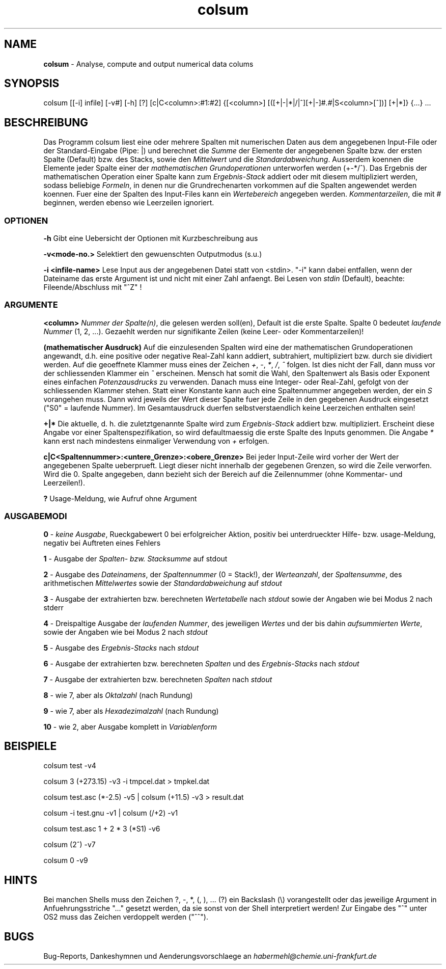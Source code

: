 .\" COLSUM
.\" Copyright (c) 1995-2008, Stefan Habermehl
.\"
.TH colsum 1 "COLSUM 0.2 pl3"
.SH NAME
.B colsum
\- Analyse, compute and output numerical data colums
.SH SYNOPSIS
colsum [[-i] infile] [-v#] [-h] [?] [c|C<column>:#1:#2] {[<column>] [([+|-|*|/|^][+|-]#.#|S<column>[^])] [+|*]} {...} ...
.SH BESCHREIBUNG
Das Programm colsum liest eine oder mehrere Spalten mit numerischen Daten aus
dem angegebenen Input-File oder der Standard-Eingabe (Pipe: |) und berechnet
die \fISumme\fP der Elemente der angegebenen Spalte bzw. der ersten Spalte
(Default) bzw. des Stacks, sowie den \fIMittelwert\fP und die
\fIStandardabweichung\fP. Ausserdem koennen die Elemente jeder Spalte einer der
\fImathematischen\ Grundoperationen\fP unterworfen werden (+-*/^). Das Ergebnis
der mathematischen Operation einer Spalte kann zum \fIErgebnis-Stack\fP addiert
oder mit diesem multipliziert werden, sodass beliebige \fIFormeln\fP, in denen
nur die Grundrechenarten vorkommen auf die Spalten angewendet werden koennen.
Fuer eine der Spalten des Input-Files kann ein \fIWertebereich\fP angegeben werden.
\fIKommentarzeilen\fP, die mit # beginnen, werden ebenso wie Leerzeilen
ignoriert.
.SS OPTIONEN
.sp
.I \fB-h\fP
Gibt eine Uebersicht der Optionen mit Kurzbeschreibung aus
.sp
.I \fB-v<mode-no.>\fP
Selektiert den gewuenschten Outputmodus (s.u.)
.sp
.I \fB-i <infile-name>\fP
Lese Input aus der angegebenen Datei statt von <stdin>.
"-i" kann dabei entfallen, wenn der Dateiname das erste Argument ist und
nicht mit einer Zahl anfaengt.
Bei Lesen von \fIstdin\fP (Default), beachte: Fileende/Abschluss mit "^Z" !
.PP
.SS ARGUMENTE
.sp
.I \fB<column>\fP
\fINummer der Spalte(n)\fP, die gelesen werden soll(en), Default ist die erste Spalte.
Spalte 0 bedeutet \fIlaufende Nummer\fP (1, 2, ...). Gezaehlt werden nur
signifikante Zeilen (keine Leer- oder Kommentarzeilen)!
.sp
.I \fB(mathematischer\ Ausdruck)\fP
Auf die einzulesenden Spalten wird eine der mathematischen Grundoperationen
angewandt, d.h. eine positive oder negative Real-Zahl kann addiert, subtrahiert,
multipliziert bzw. durch sie dividiert werden. Auf die geoeffnete Klammer muss
eines der Zeichen \fI+\fP, \fI\-\fP, \fI*\fP, \fI/\fP, \fI^\fP folgen.
Ist dies nicht der Fall, dann muss vor der schliessenden Klammer ein \fP^\fP erscheinen.
Mensch hat somit die Wahl, den Spaltenwert als Basis oder Exponent eines
einfachen \fIPotenzausdrucks\fP zu verwenden.
.\" Bei Multiplikation und Division kann noch ein Vorzeichen \fI+\fP oder \fI\-\fP folgen.
Danach muss eine
Integer- oder Real-Zahl, gefolgt von der schliessenden Klammer stehen.
Statt einer Konstante kann auch eine Spaltennummer angegeben werden, der ein
\fIS\fP vorangehen muss. Dann wird jeweils der Wert dieser Spalte fuer jede Zeile
in den gegebenen Ausdruck eingesetzt ("S0" = laufende Nummer). Im
Gesamtausdruck duerfen selbstverstaendlich keine Leerzeichen enthalten sein!
.sp
.I \fB+|*\fP
Die aktuelle, d. h. die zuletztgenannte Spalte wird zum \fIErgebnis-Stack\fP
addiert bzw. multipliziert. Erscheint diese Angabe vor einer Spaltenspezifikation,
so wird defaultmaessig die erste Spalte des Inputs genommen. Die Angabe \fI*\fP
kann erst nach mindestens einmaliger Verwendung von \fI+\fP erfolgen.
.sp
.I \fBc|C<Spaltennummer>:<untere_Grenze>:<obere_Grenze>\fP
Bei jeder Input-Zeile wird vorher der Wert der angegebenen Spalte ueberprueft.
Liegt dieser nicht innerhalb der gegebenen Grenzen, so wird die Zeile verworfen.
Wird die 0. Spalte angegeben, dann bezieht sich der Bereich auf die Zeilennummer
(ohne Kommentar- und Leerzeilen!).
.sp
.I \fB?\fP
Usage-Meldung, wie Aufruf ohne Argument
.sp
.PP
.SS AUSGABEMODI
.sp
.I \fB0\fP
\- \fIkeine Ausgabe\fP, Rueckgabewert 0 bei erfolgreicher Aktion, positiv bei
unterdrueckter Hilfe- bzw. usage-Meldung, negativ bei Auftreten eines Fehlers
.sp
.I \fB1\fP
\- Ausgabe der \fISpalten- bzw. Stacksumme\fP auf stdout
.sp
.I \fB2\fP
\- Ausgabe des \fIDateinamens\fP, der \fISpaltennummer\fP (0 = Stack!),
der \fIWerteanzahl\fP, der \fISpaltensumme\fP, des arithmetischen
\fIMittelwertes\fP sowie der \fIStandardabweichung\fP auf \fIstdout\fP
.sp
.I \fB3\fP
\- Ausgabe der extrahierten bzw. berechneten \fIWertetabelle\fP nach
\fIstdout\fP sowie der Angaben wie bei Modus 2 nach stderr
.sp
.I \fB4\fP
\- Dreispaltige Ausgabe der \fIlaufenden Nummer\fP, des jeweiligen
\fIWertes\fP und der bis dahin \fIaufsummierten Werte\fP, sowie der
Angaben wie bei Modus 2 nach \fIstdout\fP
.sp
.I \fB5\fP
\- Ausgabe des \fIErgebnis-Stacks\fP nach \fIstdout\fP
.sp
.I \fB6\fP
\- Ausgabe der extrahierten bzw. berechneten \fISpalten\fP und des
\fIErgebnis-Stacks\fP nach \fIstdout\fP
.sp
.I \fB7\fP
\- Ausgabe der extrahierten bzw. berechneten \fISpalten\fP nach \fIstdout\fP
.sp
.I \fB8\fP
\- wie 7, aber als \fIOktalzahl\fP (nach Rundung)
.sp
.I \fB9\fP
\- wie 7, aber als \fIHexadezimalzahl\fP (nach Rundung)
.sp
.I \fB10\fP
\- wie 2, aber Ausgabe komplett in \fIVariablenform\fP
.sp
.SH BEISPIELE
.sp
colsum test -v4
.sp
colsum 3 (+273.15) -v3 -i tmpcel.dat > tmpkel.dat
.sp
colsum test.asc (*-2.5) -v5 | colsum (+11.5) -v3 > result.dat
.sp
colsum -i test.gnu -v1 | colsum (/+2) -v1
.sp
colsum test.asc 1 + 2 * 3 (*S1) -v6
.sp
colsum (2^) -v7
.sp
colsum 0 -v9
.sp
.PP
.SH HINTS
Bei manchen Shells muss den Zeichen ?, \-, *, (, ), ... (?) ein Backslash
(\\) vorangestellt oder das jeweilige Argument in Anfuehrungsstriche "..."
gesetzt werden, da sie sonst von der Shell interpretiert werden!
Zur Eingabe des "^" unter OS2 muss das Zeichen verdoppelt werden ("^^").
.PP
.SH BUGS
Bug\-Reports, Dankeshymnen und Aenderungsvorschlaege an 
\fIhabermehl@chemie.uni-frankfurt.de\fP
